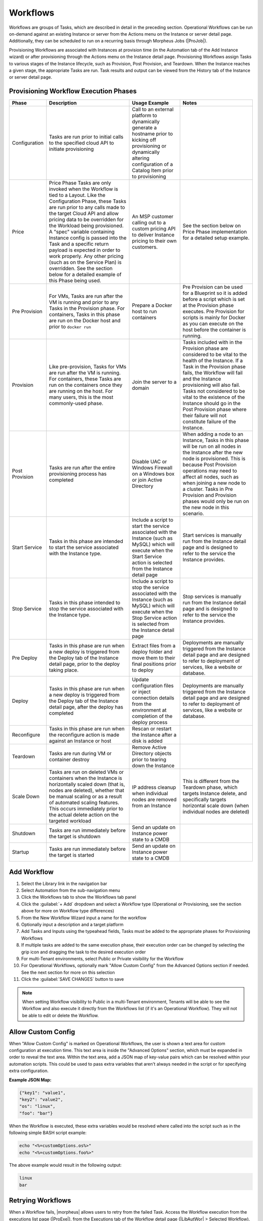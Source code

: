 Workflows
---------

Workflows are groups of Tasks, which are described in detail in the preceding section. Operational Workflows can be run on-demand against an existing Instance or server from the Actions menu on the Instance or server detail page. Additionally, they can be scheduled to run on a recurring basis through Morpheus Jobs (|ProJob|).

Provisioning Workflows are associated with Instances at provision time (in the Automation tab of the Add Instance wizard) or after provisioning through the Actions menu on the Instance detail page. Provisioning Workflows assign Tasks to various stages of the Instance lifecycle, such as Provision, Post Provision, and Teardown. When the Instance reaches a given stage, the appropriate Tasks are run. Task results and output can be viewed from the History tab of the Instance or server detail page.

Provisioning Workflow Execution Phases
^^^^^^^^^^^^^^^^^^^^^^^^^^^^^^^^^^^^^^

.. list-table::
  :widths: auto
  :header-rows: 1

  * - Phase
    - Description
    - Usage Example
    - Notes
  * - Configuration
    - Tasks are run prior to initial calls to the specified cloud API to initiate provisioning
    - Call to an external platform to dynamically generate a hostname prior to kicking off provisioning or dynamically altering configuration of a Catalog Item prior to provisioning
    -
  * - Price
    - Price Phase Tasks are only invoked when the Workflow is tied to a Layout. Like the Configuration Phase, these Tasks are run prior to any calls made to the target Cloud API and allow pricing data to be overridden for the Workload being provisioned. A "spec" variable containing Instance config is passed into the Task and a specific return payload is expected in order to work properly. Any other pricing (such as on the Service Plan) is overridden. See the section below for a detailed example of this Phase being used.
    - An MSP customer calling out to a custom pricing API to deliver Instance pricing to their own customers.
    - See the section below on Price Phase implementation for a detailed setup example.
  * - Pre Provision
    - For VMs, Tasks are run after the VM is running and prior to any Tasks in the Provision phase. For containers, Tasks in this phase are run on the Docker host and prior to ``docker run``
    - Prepare a Docker host to run containers
    - Pre Provision can be used for a Blueprint so it is added before a script which is set at the Provision phase executes. Pre Provision for scripts is mainly for Docker as you can execute on the host before the container is running.
  * - Provision
    - Like pre-provision, Tasks for VMs are run after the VM is running. For containers, these Tasks are run on the containers once they are running on the host. For many users, this is the most commonly-used phase.
    - Join the server to a domain
    - Tasks included with in the Provision phase are considered to be vital to the health of the Instance. If a Task in the Provision phase fails, the Workflow will fail and the Instance provisioning will also fail. Tasks not considered to be vital to the existence of the Instance should go in the Post Provision phase where their failure will not constitute failure of the Instance.
  * - Post Provision
    - Tasks are run after the entire provisioning process has completed
    - Disable UAC or Windows Firewall on a Windows box or join Active Directory
    - When adding a node to an Instance, Tasks in this phase will be run on all nodes in the Instance after the new node is provisioned. This is because Post Provision operations may need to affect all nodes, such as when joining a new node to a cluster. Tasks in Pre Provision and Provision phases would only be run on the new node in this scenario.
  * - Start Service
    - Tasks in this phase are intended to start the service associated with the Instance type.
    - Include a script to start the service associated with the Instance (such as MySQL) which will execute when the Start Service action is selected from the Instance detail page
    - Start services is manually run from the Instance detail page and is designed to refer to the service the Instance provides.
  * - Stop Service
    - Tasks in this phase intended to stop the service associated with the Instance type.
    - Include a script to stop the service associated with the Instance (such as MySQL) which will execute when the Stop Service action is selected from the Instance detail page
    - Stop services is manually run from the Instance detail page and is designed to refer to the service the Instance provides.
  * - Pre Deploy
    - Tasks in this phase are run when a new deploy is triggered from the Deploy tab of the Instance detail page, prior to the deploy taking place.
    - Extract files from a deploy folder and move them to their final positions prior to deploy
    - Deployments are manually triggered from the Instance detail page and are designed to refer to deployment of services, like a website or database.
  * - Deploy
    - Tasks in this phase are run when a new deploy is triggered from the Deploy tab of the Instance detail page, after the deploy has completed
    - Update configuration files or inject connection details from the environment at completion of the deploy process
    - Deployments are manually triggered from the Instance detail page and are designed to refer to deployment of services, like a website or database.
  * - Reconfigure
    - Tasks in this phase are run when the reconfigure action is made against an Instance or host
    - Rescan or restart the Instance after a disk is added
    -
  * - Teardown
    - Tasks are run during VM or container destroy
    - Remove Active Directory objects prior to tearing down the Instance
    -
  * - Scale Down
    - Tasks are run on deleted VMs or containers when the Instance is horizontally scaled down (that is, nodes are deleted), whether that be manual scaling or as a result of automated scaling features. This occurs immediately prior to the actual delete action on the targeted workload
    - IP address cleanup when individual nodes are removed from an Instance
    - This is different from the Teardown phase, which targets Instance delete, and specifically targets horizontal scale down (when individual nodes are deleted)
  * - Shutdown
    - Tasks are run immediately before the target is shutdown
    - Send an update on Instance power state to a CMDB
    -
  * - Startup
    - Tasks are run immediately before the target is started
    - Send an update on Instance power state to a CMDB
    -

Add Workflow
^^^^^^^^^^^^

#. Select the Library link in the navigation bar
#. Select Automation from the sub-navigation menu
#. Click the Workflows tab to show the Workflows tab panel
#. Click the :guilabel:`+ Add` dropdown and select a Workflow type (Operational or Provisioning, see the section above for more on Workflow type differences)
#. From the New Workflow Wizard input a name for the workflow
#. Optionally input a description and a target platform
#. Add Tasks and Inputs using the typeahead fields, Tasks must be added to the appropriate phases for Provisioning Workflows
#. If multiple tasks are added to the same execution phase, their execution order can be changed by selecting the grip icon and dragging the task to the desired execution order
#. For multi-Tenant environments, select Public or Private visibility for the Workflow
#. For Operational Workflows, optionally mark "Allow Custom Config" from the Advanced Options section if needed. See the next section for more on this selection
#. Click the :guilabel:`SAVE CHANGES` button to save

.. NOTE:: When setting Workflow visibility to Public in a multi-Tenant environment, Tenants will be able to see the Workflow and also execute it directly from the Workflows list (if it's an Operational Workflow). They will not be able to edit or delete the Workflow.

Allow Custom Config
^^^^^^^^^^^^^^^^^^^

When "Allow Custom Config" is marked on Operational Workflows, the user is shown a text area for custom configuration at execution time. This text area is inside the "Advanced Options" section, which must be expanded in order to reveal the text area. Within the text area, add a JSON map of key-value pairs which can be resolved within your automation scripts. This could be used to pass extra variables that aren't always needed in the script or for specifying extra configuration.

**Example JSON Map:**

.. code-block::

  {"key1": "value1",
  "key2": "value2",
  "os": "linux",
  "foo": "bar"}

When the Workflow is executed, these extra variables would be resolved where called into the script such as in the following simple BASH script example:

.. code-block:: bash

  echo "<%=customOptions.os%>"
  echo "<%=customOptions.foo%>"

The above example would result in the following output:

.. code-block::

  linux
  bar

Retrying Workflows
^^^^^^^^^^^^^^^^^^

When a Workflow fails, |morpheus| allows users to retry from the failed Task. Access the Workflow execution from the executions list page (|ProExe|), from the Executions tab of the Workflow detail page (|LibAutWor| > Selected Workflow), or from the History tab on the Instance detail page (|ProIns| > Selected Instance). From the execution, select the Retry button which looks like a clockwise circular arrow and is highlighted in the screenshot below. This can be very useful as it allows you to resume what could potentially be a very long running Workflow from a point of failure without needing to start from the beginning. Similarly, if a provisioned Instance is in a failed state due to a failure in an attached Workflow (such as a failed Task in the Provision phase of an attached Provisioning Workflow), the user can opt to resume the Tasks from the failure point after making a correction and restore the Instance to a successfully-provisioned state.

- .. toggle-header:: :header: Retry Workflow Tasks Video Demo

    .. raw:: html

        <div style="position: relative; padding-bottom: 56.25%; height: 0; overflow: hidden; max-width: 100%; height: auto;">
            <iframe src="//www.youtube.com/embed/oMUYtCTYhH4" frameborder="0" allowfullscreen style="position: absolute; top: 0; left: 0; width: 100%; height: 100%;"></iframe>
        </div>

    |

.. image:: /images/automation/retryTask.png

Cancelling Workflow Tasks
^^^^^^^^^^^^^^^^^^^^^^^^^

When a Workflow is running, |morpheus| offers the capability of cancelling a Task and stopping any subsequent Tasks from starting. When viewed later in History or Executions, this leaves the Task and Workflow in a cancelled state. This is useful if you have a very long-running Task that you know will fail and wish to cancel or if you want to prevent a "retryable" Task from running again.

To cancel a Workflow, open the execution. Within the running Task will be a cancel button, click the button to interrupt the Workflow. Once cancelled, see that the Workflow and Task are now considered to be in a cancelled state which is shown in the UI. At this point the cancel button becomes a retry button and the Task could be resumed if desired.

.. NOTE:: Cancelling a Task doesn't actually interrupt the process already running on the workloads themselves. It simply interrupts the Workflow and stops it from continuing. Behind the scenes, |morpheus| allows the running process to complete or time out rather than risk corrupting data with a non-graceful interrupt.

.. image:: /images/automation/cancelTask.png

Price Phase Task Utilization
^^^^^^^^^^^^^^^^^^^^^^^^^^^^

- .. toggle-header:: :header: Price Phase Tasks Video Demo

    .. raw:: html

        <div style="position: relative; padding-bottom: 56.25%; height: 0; overflow: hidden; max-width: 100%; height: auto;">
            <iframe src="//www.youtube.com/embed/cn8jFvMpnmA" frameborder="0" allowfullscreen style="position: absolute; top: 0; left: 0; width: 100%; height: 100%;"></iframe>
        </div>

    |

Price Phase Tasks allow computed pricing for any workload in any Cloud (even public Clouds) to be overridden based on custom logic designed by the user. The variable "spec" is fed into the Task which represents the Instance configuration. The Task can be designed to use the Instance config data and compute an appropriate price for the Instance. |morpheus| expects a return payload in the format below for the price override to work correctly. If used, pricing computed via Task replaces any other costing data which would have been applied to the workload (such as pricing based on the Service Plan). The user will see price estimates based on the Price Phase Task in the Instance provisioning wizard where the Service Plan pricing would otherwise be shown. Additionally, since Workflows which invoke Price Phase Tasks are tied to the Layout, the user can see different pricing depending on which Instance Type Layout is selected.

.. NOTE:: Price Phase Tasks are only invoked if the Workflow is tied to a Layout.

The return payload should be a JSON array of "priceData" objects. priceData objects should contain values for each of the keys in the table below:

.. list-table::
  :widths: auto
  :header-rows: 1

  * - Key
    - Description
    - Data Type
    - Possible Values
  * - incurCharges
    - Indicates the Instance state when this charge should be applied
    - String
    - **Running:** Charge is incurred while the workload is in a running state, **Stopped:** Charge is incurred while the workload is in a stopped or shutdown state, **Always:** This charge is always applied. Some charges may apply simultaneously, for example, "Always" and "Running" states will apply while the workload is running.
  * - currency
    - Indicates the currency in which the charge will be applied
    - String
    - Enter any three-letter currency code which |morpheus| supports for its pricing, such as "USD", "CAD", or "GBP"
  * - unit
    - Indicates the time interval at which the charge is applied
    - String
    - Enter "minute", "hour", "day", "month", or "year"
  * - cost
    - Indicates the amount applied as cost for each configured time unit interval that passes. This is the cost to you, not the price with markup which the customer would see.
    - Number
    - A numerical amount such as "3.00" or "34.23"
  * - price
    - Indicates the amount applied as price for each configured time unit interval that passes. This is the price to the customer with any built-in markup you need to apply.
    - Number
    - A numerical amount such as "3.00" or "34.23"

A number of different Task types could be used in this phase. As long as the Task is returning the required JSON array, the Task will work correctly. Below is an example using a Groovy Task. This is simply outputting a static payload though in a real world scenario you'd likely use Task logic to output a dynamic array based on the Instance configuration.

.. code-block:: groovy

    def rtn = [
      priceData: [
        [
          incurCharges: 'always',
          currency: 'USD',
          unit: 'hour',
          cost: 2.0,
          price: 2.0
        ],
        [
          incurCharges: 'running',
          currency: 'USD',
          unit: 'hour',
          cost: 3.0,
          price: 3.0
        ],
        [
          incurCharges: 'stopped',
          currency: 'USD',
          unit: 'hour',
          cost: 1.0,
          price: 1.0
        ]
      ]
    ]
    return rtn

Nesting Workflows
^^^^^^^^^^^^^^^^^

|morpheus| allows Workflows to be nested for easier Workflow creation when many Workflows are used in an environment which have only slight differences or which are made up of common pieces. Nestable Workflows are created like any other Operational Workflow. Once the Workflow is saved, it can be embedded into a special Task type called "Nested Workflow." A Nested Workflow-type Task simply references an Operational Workflow which may need to be used within other Workflows. Once Nested Workflow Tasks are created they can be used as part of any new Operational or Provisioning Workflows that are created thereafter (or may be added to existing Workflows too). For more on creating Tasks, see |morpheus| `Task documentation <https://docs.morpheusdata.com/en/latest/library/automation/automation.html#tasks>`_.

.. NOTE:: Results from prior Tasks are still accessed using the same syntax even when a prior Task is embedded in a Nested Workflow. Additional syntax to reference the Nested Workflow Task or the Workflow itself are not needed. See |morpheus| `Task documentation <https://docs.morpheusdata.com/en/latest/library/automation/automation.html#task-results>`_ for more on chaining Task results.

- .. toggle-header:: :header: Nested Workflows Video Demo

    .. raw:: html

        <div style="position: relative; padding-bottom: 56.25%; height: 0; overflow: hidden; max-width: 100%; height: auto;">
            <iframe src="//www.youtube.com/embed/6TzI0MVmYQQ" frameborder="0" allowfullscreen style="position: absolute; top: 0; left: 0; width: 100%; height: 100%;"></iframe>
        </div>

    |

Edit Workflow
^^^^^^^^^^^^^

#. Select the Library link in the navigation bar.
#. Select Automation from the sub-navigation menu.
#. Click the Workflows tab to show the workflows tab panel.
#. Click the Edit icon on the row of the workflow you wish to edit.
#. Modify information as needed.
#. Click the :guilabel:`Save Changes` button to save.

Delete Workflow
^^^^^^^^^^^^^^^

#. Select the Library link in the navigation bar.
#. Select Automation from the sub-navigation menu.
#. Click the Workflows tab to show the workflows tab panel.
#. Click the Delete icon on the row of the workflow you wish to delete.
